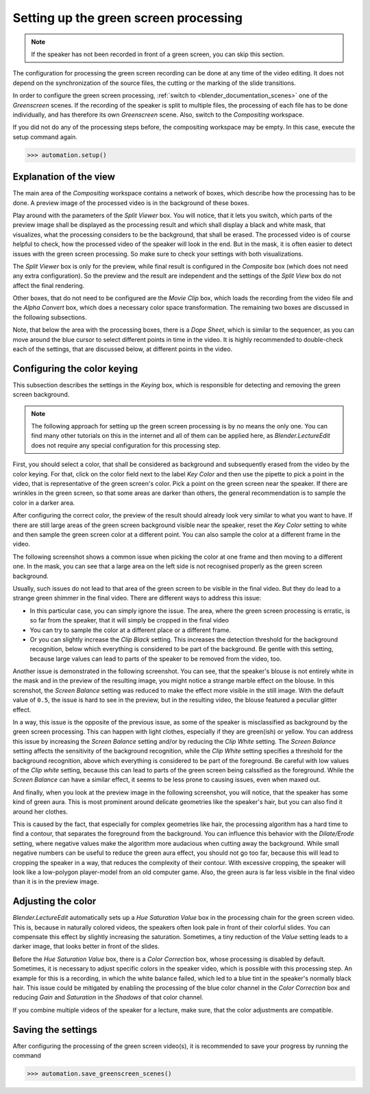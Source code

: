 .. _greenscreen:

Setting up the green screen processing
======================================

.. note::
   If the speaker has not been recorded in front of a green screen, you can skip this section.

The configuration for processing the green screen recording can be done at any time of the video editing.
It does not depend on the synchronization of the source files, the cutting or the marking of the slide transitions.

In order to configure the green screen processing, :ref:`switch to <blender_documentation_scenes>` one of the *Greenscreen* scenes.
If the recording of the speaker is split to multiple files, the processing of each file has to be done individually, and has therefore its own *Greenscreen* scene.
Also, switch to the *Compositing* workspace.

If you did not do any of the processing steps before, the compositing workspace may be empty.
In this case, execute the setup command again.

>>> automation.setup()


Explanation of the view
-----------------------

The main area of the *Compositing* workspace contains a network of boxes, which describe how the processing has to be done.
A preview image of the processed video is in the background of these boxes.

Play around with the parameters of the *Split Viewer* box.
You will notice, that it lets you switch, which parts of the preview image shall be displayed as the processing result and which shall display a black and white mask, that visualizes, what the processing considers to be the background, that shall be erased.
The processed video is of course helpful to check, how the processed video of the speaker will look in the end.
But in the mask, it is often easier to detect issues with the green screen processing.
So make sure to check your settings with both visualizations.

The *Split Viewer* box is only for the preview, while final result is configured in the *Composite* box (which does not need any extra configuration).
So the preview and the result are independent and the settings of the *Split View* box do not affect the final rendering.

Other boxes, that do not need to be configured are the *Movie Clip* box, which loads the recording from the video file and the *Alpha Convert* box, which does a necessary color space transformation.
The remaining two boxes are discussed in the following subsections.

Note, that below the area with the processing boxes, there is a *Dope Sheet*, which is similar to the sequencer, as you can move around the blue cursor to select different points in time in the video.
It is highly recommended to double-check each of the settings, that are discussed below, at different points in the video.


Configuring the color keying
----------------------------

This subsection describes the settings in the *Keying* box, which is responsible for detecting and removing the green screen background.

.. note::
   The following approach for setting up the green screen processing is by no means the only one.
   You can find many other tutorials on this in the internet and all of them can be applied here, as *Blender.LectureEdit* does not require any special configuration for this processing step.

First, you should select a color, that shall be considered as background and subsequently erased from the video by the color keying.
For that, click on the color field next to the label *Key Color* and then use the pipette to pick a point in the video, that is representative of the green screen's color.
Pick a point on the green screen near the speaker.
If there are wrinkles in the green screen, so that some areas are darker than others, the general recommendation is to sample the color in a darker area.

After configuring the correct color, the preview of the result should already look very similar to what you want to have.
If there are still large areas of the green screen background visible near the speaker, reset the *Key Color* setting to white and then sample the green screen color at a different point.
You can also sample the color at a different frame in the video.

The following screenshot shows a common issue when picking the color at one frame and then moving to a different one.
In the mask, you can see that a large area on the left side is not recognised properly as the green screen background.

.. image:: /images/blender_greenscreen_background.png
   :scale: 20%

Usually, such issues do not lead to that area of the green screen to be visible in the final video.
But they do lead to a strange green shimmer in the final video.
There are different ways to address this issue:

* In this particular case, you can simply ignore the issue.
  The area, where the green screen processing is erratic, is so far from the speaker, that it will simply be cropped in the final video
* You can try to sample the color at a different place or a different frame.
* Or you can slightly increase the *Clip Black* setting.
  This increases the detection threshold for the background recognition, below which everything is considered to be part of the background.
  Be gentle with this setting, because large values can lead to parts of the speaker to be removed from the video, too.

Another issue is demonstrated in the following screenshot.
You can see, that the speaker's blouse is not entirely white in the mask and in the preview of the resulting image, you might notice a strange marble effect on the blouse.
In this screnshot, the *Screen Balance* setting was reduced to make the effect more visible in the still image.
With the default value of ``0.5``, the issue is hard to see in the preview, but in the resulting video, the blouse featured a peculiar glitter effect.

.. image:: /images/blender_greenscreen_glitter.png
   :scale: 20%

In a way, this issue is the opposite of the previous issue, as some of the speaker is misclassified as background by the green screen processing.
This can happen with light clothes, especially if they are green(ish) or yellow.
You can address this issue by increasing the *Screen Balance* setting and/or by reducing the *Clip White* setting.
The *Screen Balance* setting affects the sensitivity of the background recognition, while the *Clip White* setting specifies a threshold for the background recognition, above which everything is considered to be part of the foreground.
Be careful with low values of the *Clip white* setting, because this can lead to parts of the green screen being calssified as the foreground.
While the *Screen Balance* can have a similar effect, it seems to be less prone to causing issues, even when maxed out.

And finally, when you look at the preview image in the following screenshot, you will notice, that the speaker has some kind of green aura.
This is most prominent around delicate geometries like the speaker's hair, but you can also find it around her clothes.

.. image:: /images/blender_greenscreen_aura.png
   :scale: 20%

This is caused by the fact, that especially for complex geometries like hair, the processing algorithm has a hard time to find a contour, that separates the foreground from the background.
You can influence this behavior with the *Dilate/Erode* setting, where negative values make the algorithm more audacious when cutting away the background.
While small negative numbers can be useful to reduce the green aura effect, you should not go too far, because this will lead to cropping the speaker in a way, that reduces the complexity of their contour.
With excessive cropping, the speaker will look like a low-polygon player-model from an old computer game.
Also, the green aura is far less visible in the final video than it is in the preview image.


Adjusting the color
-------------------

*Blender.LectureEdit* automatically sets up a *Hue Saturation Value* box in the processing chain for the green screen video.
This is, because in naturally colored videos, the speakers often look pale in front of their colorful slides.
You can compensate this effect by slightly increasing the saturation.
Sometimes, a tiny reduction of the *Value* setting leads to a darker image, that looks better in front of the slides.

Before the *Hue Saturation Value* box, there is a *Color Correction* box, whose processing is disabled by default.
Sometimes, it is necessary to adjust specific colors in the speaker video, which is possible with this processing step.
An example for this is a recording, in which the white balance failed, which led to a blue tint in the speaker's normally black hair.
This issue could be mitigated by enabling the processing of the blue color channel in the *Color Correction* box and reducing *Gain* and *Saturation* in the *Shadows* of that color channel.

If you combine multiple videos of the speaker for a lecture, make sure, that the color adjustments are compatible.


Saving the settings
-------------------

After configuring the processing of the green screen video(s), it is recommended to save your progress by running the command

>>> automation.save_greenscreen_scenes()

